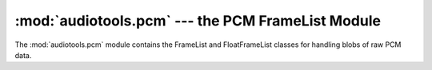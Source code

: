 :mod:`audiotools.pcm` --- the PCM FrameList Module
==================================================

.. module:: audiotools.pcm
   :synopsis: the PCM FrameList Module



The :mod:`audiotools.pcm` module contains the FrameList and FloatFrameList
classes for handling blobs of raw PCM data.
